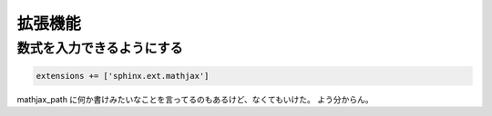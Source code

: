 ===================
拡張機能
===================

数式を入力できるようにする
============================

.. code-block:: python

	extensions += ['sphinx.ext.mathjax']


mathjax_path に何か書けみたいなことを言ってるのもあるけど、なくてもいけた。
よう分からん。




